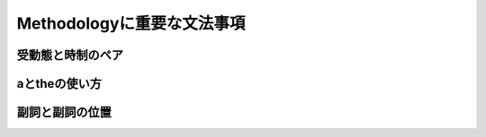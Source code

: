 ----------------------------
Methodologyに重要な文法事項
----------------------------

受動態と時制のペア
------------------

aとtheの使い方
--------------

副詞と副詞の位置
----------------

